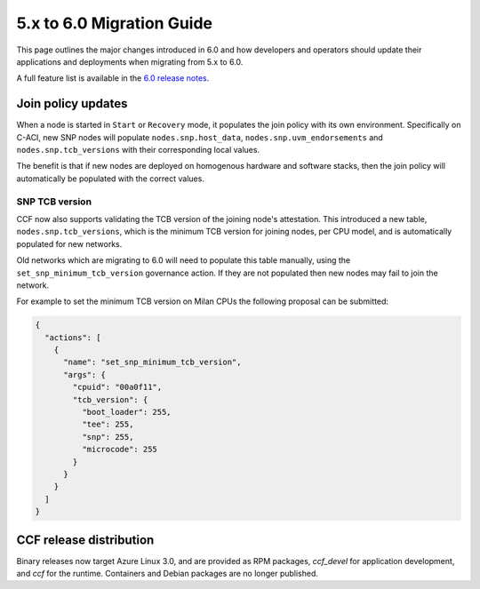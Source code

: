 5.x to 6.0 Migration Guide
==========================

This page outlines the major changes introduced in 6.0 and how developers and operators should update their applications and deployments when migrating from 5.x to 6.0.

A full feature list is available in the `6.0 release notes <https://github.com/microsoft/CCF/releases/tag/ccf-6.0.0-rc0>`_.


Join policy updates
-------------------

When a node is started in ``Start`` or ``Recovery`` mode, it populates the join policy with its own environment.
Specifically on C-ACI, new SNP nodes will populate ``nodes.snp.host_data``, ``nodes.snp.uvm_endorsements`` and ``nodes.snp.tcb_versions`` with their corresponding local values.

The benefit is that if new nodes are deployed on homogenous hardware and software stacks, then the join policy will automatically be populated with the correct values.


SNP TCB version
~~~~~~~~~~~~~~~

CCF now also supports validating the TCB version of the joining node's attestation.
This introduced a new table, ``nodes.snp.tcb_versions``, which is the minimum TCB version for joining nodes, per CPU model, and is automatically populated for new networks.

Old networks which are migrating to 6.0 will need to populate this table manually, using the ``set_snp_minimum_tcb_version`` governance action.
If they are not populated then new nodes may fail to join the network.

For example to set the minimum TCB version on Milan CPUs the following proposal can be submitted:

.. code-block:: json

    {
      "actions": [
        {
          "name": "set_snp_minimum_tcb_version",
          "args": {
            "cpuid": "00a0f11",
            "tcb_version": {
              "boot_loader": 255,
              "tee": 255,
              "snp": 255, 
              "microcode": 255 
            }
          }
        }
      ]
    }

CCF release distribution
------------------------

Binary releases now target Azure Linux 3.0, and are provided as RPM packages, `ccf_devel` for application development, and `ccf` for the runtime. Containers and Debian packages are no longer published.
